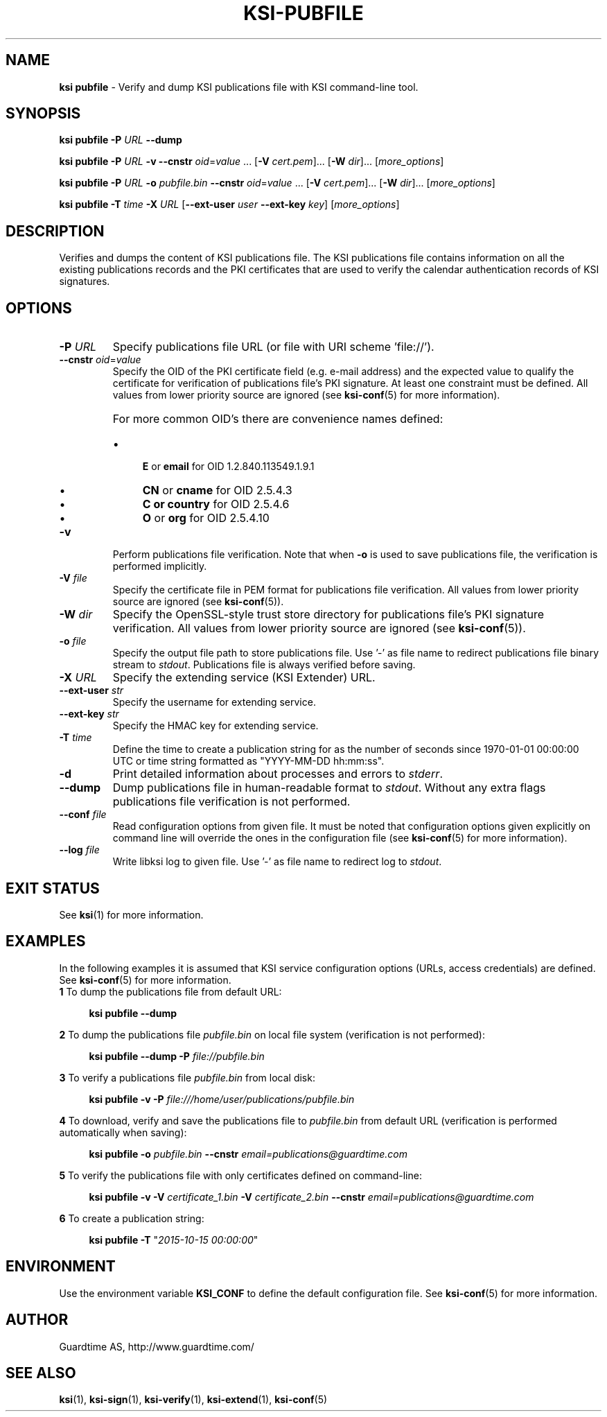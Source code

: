 .TH KSI-PUBFILE 1
.\"
.SH NAME
\fBksi pubfile \fR- Verify and dump KSI publications file with KSI command-line tool.
.\"
.SH SYNOPSIS
\fBksi pubfile -P \fIURL \fB--dump\fR
.LP
\fBksi pubfile -P \fIURL \fB-v \fB--cnstr \fIoid\fR=\fIvalue \fR... \fR[\fB-V \fIcert.pem\fR]... \fR[\fB-W \fIdir\fR]... [\fImore_options\fR]
.LP
\fBksi pubfile -P \fIURL \fB-o \fIpubfile.bin \fB--cnstr \fIoid\fR=\fIvalue \fR... \fR[\fB-V \fIcert.pem\fR]... \fR[\fB-W \fIdir\fR]... [\fImore_options\fR]
.LP
\fBksi pubfile \fB-T \fItime\fR \fB-X \fIURL \fR[\fB--ext-user \fIuser \fB--ext-key \fIkey\fR] [\fImore_options\fR]
.br
.\"
.SH DESCRIPTION
Verifies and dumps the content of KSI publications file. The KSI publications file contains information on all the existing publications records and the PKI certificates that are used to verify the calendar authentication records of KSI signatures.
.\"
.SH OPTIONS
.TP
\fB-P \fIURL\fR
Specify publications file URL (or file with URI scheme 'file://').
.\"
.TP
\fB--cnstr \fIoid\fR=\fIvalue\fR
Specify the OID of the PKI certificate field (e.g. e-mail address) and the expected value to qualify the certificate for verification of publications file's PKI signature. At least one constraint must be defined. All values from lower priority source are ignored (see \fBksi-conf\fR(5) for more information).
.RS
.HP 0
For more common OID's there are convenience names defined:
.IP \(bu 4
\fBE\fR or \fBemail\fR for OID 1.2.840.113549.1.9.1
.IP \(bu 4
\fBCN\fR or \fBcname\fR for OID 2.5.4.3
.IP \(bu 4
\fBC or \fBcountry\fR for OID 2.5.4.6
.IP \(bu 4
\fBO\fR or \fBorg\fR for OID 2.5.4.10
.RE
.\"
.TP
\fB-v\fR
Perform publications file verification. Note that when \fB-o \fRis used to save publications file, the verification is performed implicitly.
.\"
.TP
\fB-V \fIfile\fR
Specify the certificate file in PEM format for publications file verification. All values from lower priority source are ignored (see \fBksi-conf\fR(5)).
.\"
.TP
\fB-W \fIdir\fR
Specify the OpenSSL-style trust store directory for publications file's PKI signature verification. All values from lower priority source are ignored (see \fBksi-conf\fR(5)).
.\"
.TP
\fB-o \fIfile\fR
Specify the output file path to store publications file. Use '-' as file name to redirect publications file binary stream to \fIstdout\fR. Publications file is always verified before saving.
.\"
.TP
\fB-X \fIURL\fR
Specify the extending service (KSI Extender) URL.
.\"
.TP
\fB--ext-user \fIstr\fR
Specify the username for extending service.
.\"
.TP
\fB--ext-key \fIstr\fR
Specify the HMAC key for extending service.
.\"
.TP
\fB-T \fItime\fR
Define the time to create a publication string for as the number of seconds since 1970-01-01 00:00:00 UTC or time string formatted as "YYYY-MM-DD hh:mm:ss".
.\"
.TP
\fB-d\fR
Print detailed information about processes and errors to \fIstderr\fR.
.\"
.TP
\fB--dump\fR
Dump publications file in human-readable format to \fIstdout\fR. Without any extra flags publications file verification is not performed.
.\"
.TP
\fB--conf \fIfile\fR
Read configuration options from given file. It must be noted that configuration options given explicitly on command line will override the ones in the configuration file (see \fBksi-conf\fR(5) for more information).
.\"
.TP
\fB--log \fIfile\fR
Write libksi log to given file. Use '-' as file name to redirect log to \fIstdout\fR.
.br
.\"
.SH EXIT STATUS
See \fBksi\fR(1) for more information.
.\"
.SH EXAMPLES
In the following examples it is assumed that KSI service configuration options (URLs, access credentials) are defined. See \fBksi-conf\fR(5) for more information.
.LP
.TP 2
\fB1\fR To dump the publications file from default URL:
.LP
.RS 4
\fBksi pubfile --dump
.RE
.LP
.\"
\fB2\fR To dump the publications file \fIpubfile.bin\fR on local file system (verification is not performed):
.LP
.RS 4
\fBksi pubfile --dump -P \fIfile://pubfile.bin\fR
.RE
.LP
.\"
\fB3\fR To verify a publications file \fIpubfile.bin\fR from local disk:
.LP
.RS 4
\fBksi pubfile -v -P \fIfile:///home/user/publications/pubfile.bin\fR
.RE
.LP
.\"
\fB4\fR To download, verify and save the publications file to \fIpubfile.bin\fR from default URL (verification is performed automatically when saving):
.LP
.RS 4
\fBksi pubfile -o \fIpubfile.bin\fR \fB--cnstr \fIemail=publications@guardtime.com
.RE
.LP
.\"
\fB5\fR To verify the publications file with only certificates defined on command-line:
.LP
.RS 4
\fBksi pubfile -v -V \fIcertificate_1.bin \fB-V \fIcertificate_2.bin \fB--cnstr \fIemail=publications@guardtime.com
.RE
.LP
.\"
\fB6\fR To create a publication string:
.LP
.RS 4
\fBksi pubfile -T \fR"\fI2015-10-15 00:00:00\fR" 
.RE
.LP
.\"
.SH ENVIRONMENT
Use the environment variable \fBKSI_CONF\fR to define the default configuration file. See \fBksi-conf\fR(5) for more information.
.\"
.SH AUTHOR
Guardtime AS, http://www.guardtime.com/
.\"
.SH SEE ALSO	
\fBksi\fR(1), \fBksi-sign\fR(1), \fBksi-verify\fR(1), \fBksi-extend\fR(1), \fBksi-conf\fR(5) 
